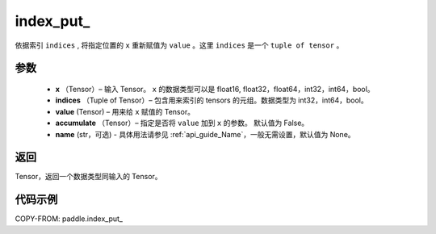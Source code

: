 .. _cn_api_tensor_index_put_:

index_put\_
-------------------------------

.. py:function:: paddle.index_put_(x, indices, value, accumulate=False, name=None)



依据索引 ``indices`` , 将指定位置的 ``x`` 重新赋值为 ``value`` 。这里 ``indices`` 是一个 ``tuple of tensor`` 。

参数
:::::::::

    - **x** （Tensor）– 输入 Tensor。 ``x`` 的数据类型可以是 float16, float32，float64，int32，int64，bool。
    - **indices** （Tuple of Tensor）– 包含用来索引的 tensors 的元组。数据类型为 int32，int64，bool。
    - **value**    (Tensor) – 用来给 ``x`` 赋值的 Tensor。
    - **accumulate** （Tensor）– 指定是否将 ``value`` 加到 ``x`` 的参数。 默认值为 False。
    - **name** (str，可选) - 具体用法请参见 :ref:`api_guide_Name`，一般无需设置，默认值为 None。

返回
:::::::::

Tensor，返回一个数据类型同输入的 Tensor。


代码示例
::::::::::::

COPY-FROM: paddle.index_put_
